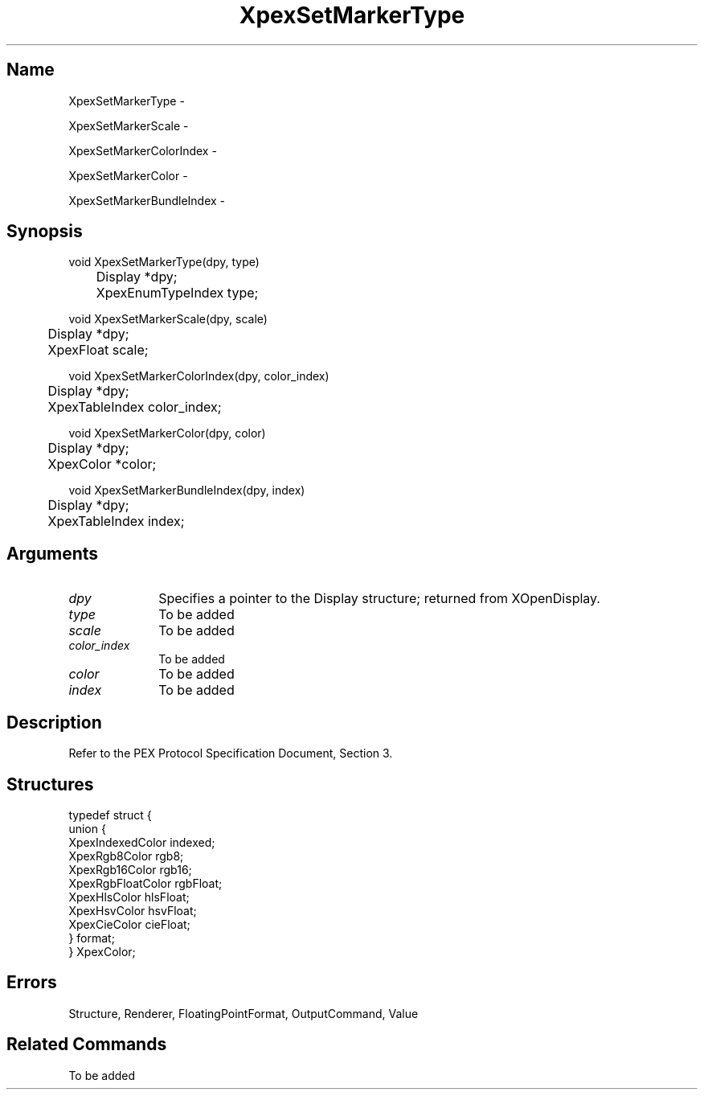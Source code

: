 .\" $Header: XpexSetMarkerType.man,v 2.5 91/09/11 16:03:18 sinyaw Exp $
.\"
.\"
.\" Copyright 1991 by Sony Microsystems Company, San Jose, California
.\" 
.\"                   All Rights Reserved
.\"
.\" Permission to use, modify, and distribute this software and its
.\" documentation for any purpose and without fee is hereby granted,
.\" provided that the above copyright notice appear in all copies and
.\" that both that copyright notice and this permission notice appear
.\" in supporting documentation, and that the name of Sony not be used
.\" in advertising or publicity pertaining to distribution of the
.\" software without specific, written prior permission.
.\"
.\" SONY DISCLAIMS ANY AND ALL WARRANTIES WITH REGARD TO THIS SOFTWARE,
.\" INCLUDING ALL EXPRESS WARRANTIES AND ALL IMPLIED WARRANTIES OF
.\" MERCHANTABILITY AND FITNESS, FOR A PARTICULAR PURPOSE. IN NO EVENT
.\" SHALL SONY BE LIABLE FOR ANY DAMAGES OF ANY KIND, INCLUDING BUT NOT
.\" LIMITED TO SPECIAL, INDIRECT OR CONSEQUENTIAL DAMAGES RESULTING FROM
.\" LOSS OF USE, DATA OR LOSS OF ANY PAST, PRESENT, OR PROSPECTIVE PROFITS,
.\" WHETHER IN AN ACTION OF CONTRACT, NEGLIENCE OR OTHER TORTIOUS ACTION, 
.\" ARISING OUT OF OR IN CONNECTION WITH THE USE OR PERFORMANCE OF THIS 
.\" SOFTWARE.
.\"
.\" 
.\"
.\"
.\"
.TH XpexSetMarkerType 3PEX "$Revision: 2.5 $" "Sony Microsystems"
.AT
.SH "Name"
XpexSetMarkerType \-
.sp
XpexSetMarkerScale \-
.sp
XpexSetMarkerColorIndex \-
.sp
XpexSetMarkerColor \-
.sp
XpexSetMarkerBundleIndex \-
.SH "Synopsis"
.nf
void XpexSetMarkerType(dpy, type)
.br
	Display *dpy;
.br
	XpexEnumTypeIndex type;
.sp
void XpexSetMarkerScale(dpy, scale)
.br
	Display *dpy;
.br
	XpexFloat scale;
.sp
void XpexSetMarkerColorIndex(dpy, color_index)
.br
	Display *dpy;
.br
	XpexTableIndex color_index;
.sp
void XpexSetMarkerColor(dpy, color)
.br
	Display *dpy;
.br
	XpexColor *color;
.sp
void XpexSetMarkerBundleIndex(dpy, index)
.br
	Display *dpy;
.br
	XpexTableIndex index;
.fi
.SH "Arguments"
.IP \fIdpy\fP 1i
Specifies a pointer to the Display structure;
returned from XOpenDisplay.
.IP \fItype\fP 1i
To be added 
.IP \fIscale\fP 1i
To be added 
.IP \fIcolor_index\fP 1i
To be added 
.IP \fIcolor\fP 1i
To be added 
.IP \fIindex\fP 1i
To be added 
.SH "Description"
Refer to the PEX Protocol Specification Document, Section 3.
.SH "Structures"
typedef struct {
.br
	union {
.br
		XpexIndexedColor indexed;
.br
		XpexRgb8Color rgb8;
.br
		XpexRgb16Color rgb16;
.br
		XpexRgbFloatColor rgbFloat;
.br
		XpexHlsColor hlsFloat;
.br
		XpexHsvColor hsvFloat;
.br
		XpexCieColor cieFloat;
.br
	} format;
.br
} XpexColor;
.SH "Errors"
Structure, Renderer, FloatingPointFormat, OutputCommand, Value
.SH "Related Commands"
To be added 
